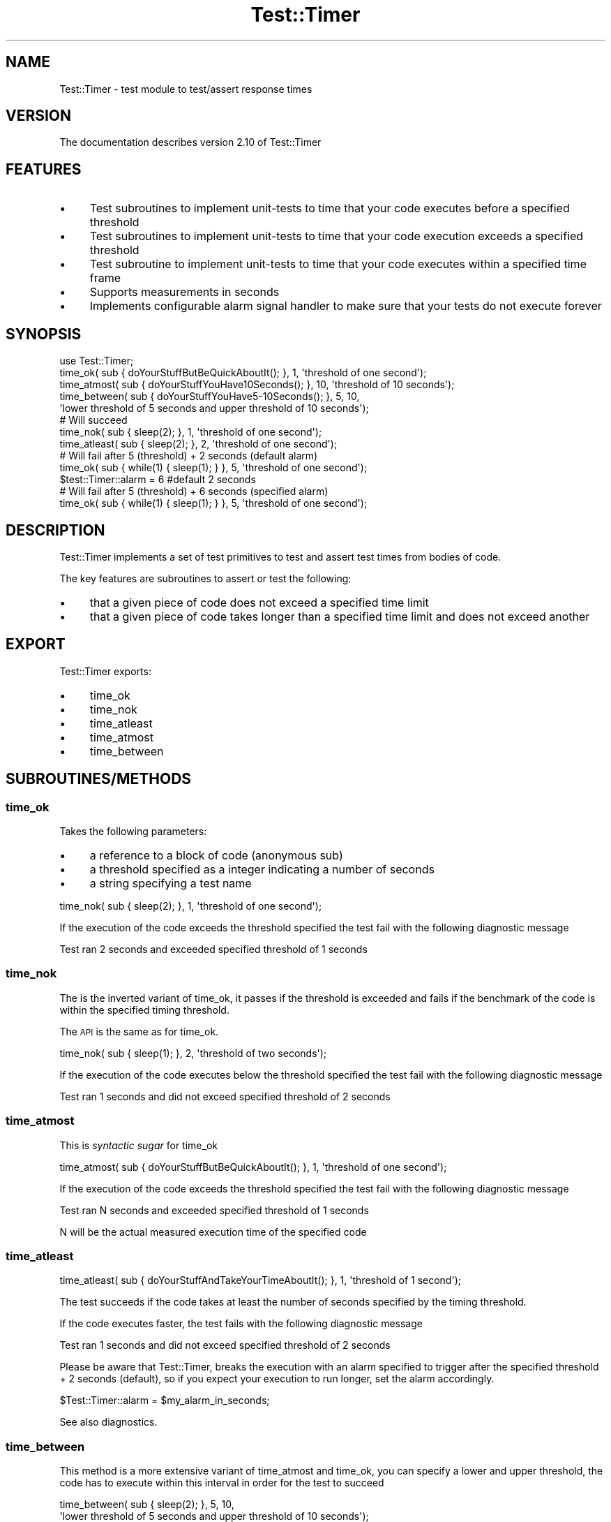 .\" Automatically generated by Pod::Man 4.14 (Pod::Simple 3.40)
.\"
.\" Standard preamble:
.\" ========================================================================
.de Sp \" Vertical space (when we can't use .PP)
.if t .sp .5v
.if n .sp
..
.de Vb \" Begin verbatim text
.ft CW
.nf
.ne \\$1
..
.de Ve \" End verbatim text
.ft R
.fi
..
.\" Set up some character translations and predefined strings.  \*(-- will
.\" give an unbreakable dash, \*(PI will give pi, \*(L" will give a left
.\" double quote, and \*(R" will give a right double quote.  \*(C+ will
.\" give a nicer C++.  Capital omega is used to do unbreakable dashes and
.\" therefore won't be available.  \*(C` and \*(C' expand to `' in nroff,
.\" nothing in troff, for use with C<>.
.tr \(*W-
.ds C+ C\v'-.1v'\h'-1p'\s-2+\h'-1p'+\s0\v'.1v'\h'-1p'
.ie n \{\
.    ds -- \(*W-
.    ds PI pi
.    if (\n(.H=4u)&(1m=24u) .ds -- \(*W\h'-12u'\(*W\h'-12u'-\" diablo 10 pitch
.    if (\n(.H=4u)&(1m=20u) .ds -- \(*W\h'-12u'\(*W\h'-8u'-\"  diablo 12 pitch
.    ds L" ""
.    ds R" ""
.    ds C` ""
.    ds C' ""
'br\}
.el\{\
.    ds -- \|\(em\|
.    ds PI \(*p
.    ds L" ``
.    ds R" ''
.    ds C`
.    ds C'
'br\}
.\"
.\" Escape single quotes in literal strings from groff's Unicode transform.
.ie \n(.g .ds Aq \(aq
.el       .ds Aq '
.\"
.\" If the F register is >0, we'll generate index entries on stderr for
.\" titles (.TH), headers (.SH), subsections (.SS), items (.Ip), and index
.\" entries marked with X<> in POD.  Of course, you'll have to process the
.\" output yourself in some meaningful fashion.
.\"
.\" Avoid warning from groff about undefined register 'F'.
.de IX
..
.nr rF 0
.if \n(.g .if rF .nr rF 1
.if (\n(rF:(\n(.g==0)) \{\
.    if \nF \{\
.        de IX
.        tm Index:\\$1\t\\n%\t"\\$2"
..
.        if !\nF==2 \{\
.            nr % 0
.            nr F 2
.        \}
.    \}
.\}
.rr rF
.\"
.\" Accent mark definitions (@(#)ms.acc 1.5 88/02/08 SMI; from UCB 4.2).
.\" Fear.  Run.  Save yourself.  No user-serviceable parts.
.    \" fudge factors for nroff and troff
.if n \{\
.    ds #H 0
.    ds #V .8m
.    ds #F .3m
.    ds #[ \f1
.    ds #] \fP
.\}
.if t \{\
.    ds #H ((1u-(\\\\n(.fu%2u))*.13m)
.    ds #V .6m
.    ds #F 0
.    ds #[ \&
.    ds #] \&
.\}
.    \" simple accents for nroff and troff
.if n \{\
.    ds ' \&
.    ds ` \&
.    ds ^ \&
.    ds , \&
.    ds ~ ~
.    ds /
.\}
.if t \{\
.    ds ' \\k:\h'-(\\n(.wu*8/10-\*(#H)'\'\h"|\\n:u"
.    ds ` \\k:\h'-(\\n(.wu*8/10-\*(#H)'\`\h'|\\n:u'
.    ds ^ \\k:\h'-(\\n(.wu*10/11-\*(#H)'^\h'|\\n:u'
.    ds , \\k:\h'-(\\n(.wu*8/10)',\h'|\\n:u'
.    ds ~ \\k:\h'-(\\n(.wu-\*(#H-.1m)'~\h'|\\n:u'
.    ds / \\k:\h'-(\\n(.wu*8/10-\*(#H)'\z\(sl\h'|\\n:u'
.\}
.    \" troff and (daisy-wheel) nroff accents
.ds : \\k:\h'-(\\n(.wu*8/10-\*(#H+.1m+\*(#F)'\v'-\*(#V'\z.\h'.2m+\*(#F'.\h'|\\n:u'\v'\*(#V'
.ds 8 \h'\*(#H'\(*b\h'-\*(#H'
.ds o \\k:\h'-(\\n(.wu+\w'\(de'u-\*(#H)/2u'\v'-.3n'\*(#[\z\(de\v'.3n'\h'|\\n:u'\*(#]
.ds d- \h'\*(#H'\(pd\h'-\w'~'u'\v'-.25m'\f2\(hy\fP\v'.25m'\h'-\*(#H'
.ds D- D\\k:\h'-\w'D'u'\v'-.11m'\z\(hy\v'.11m'\h'|\\n:u'
.ds th \*(#[\v'.3m'\s+1I\s-1\v'-.3m'\h'-(\w'I'u*2/3)'\s-1o\s+1\*(#]
.ds Th \*(#[\s+2I\s-2\h'-\w'I'u*3/5'\v'-.3m'o\v'.3m'\*(#]
.ds ae a\h'-(\w'a'u*4/10)'e
.ds Ae A\h'-(\w'A'u*4/10)'E
.    \" corrections for vroff
.if v .ds ~ \\k:\h'-(\\n(.wu*9/10-\*(#H)'\s-2\u~\d\s+2\h'|\\n:u'
.if v .ds ^ \\k:\h'-(\\n(.wu*10/11-\*(#H)'\v'-.4m'^\v'.4m'\h'|\\n:u'
.    \" for low resolution devices (crt and lpr)
.if \n(.H>23 .if \n(.V>19 \
\{\
.    ds : e
.    ds 8 ss
.    ds o a
.    ds d- d\h'-1'\(ga
.    ds D- D\h'-1'\(hy
.    ds th \o'bp'
.    ds Th \o'LP'
.    ds ae ae
.    ds Ae AE
.\}
.rm #[ #] #H #V #F C
.\" ========================================================================
.\"
.IX Title "Test::Timer 3"
.TH Test::Timer 3 "2020-07-12" "perl v5.32.0" "User Contributed Perl Documentation"
.\" For nroff, turn off justification.  Always turn off hyphenation; it makes
.\" way too many mistakes in technical documents.
.if n .ad l
.nh
.SH "NAME"
Test::Timer \- test module to test/assert response times
.SH "VERSION"
.IX Header "VERSION"
The documentation describes version 2.10 of Test::Timer
.SH "FEATURES"
.IX Header "FEATURES"
.IP "\(bu" 4
Test subroutines to implement unit-tests to time that your code executes before a specified threshold
.IP "\(bu" 4
Test subroutines to implement unit-tests to time that your code execution exceeds a specified threshold
.IP "\(bu" 4
Test subroutine to implement unit-tests to time that your code executes within a specified time frame
.IP "\(bu" 4
Supports measurements in seconds
.IP "\(bu" 4
Implements configurable alarm signal handler to make sure that your tests do not execute forever
.SH "SYNOPSIS"
.IX Header "SYNOPSIS"
.Vb 1
\&    use Test::Timer;
\&
\&    time_ok( sub { doYourStuffButBeQuickAboutIt(); }, 1, \*(Aqthreshold of one second\*(Aq);
\&
\&    time_atmost( sub { doYourStuffYouHave10Seconds(); }, 10, \*(Aqthreshold of 10 seconds\*(Aq);
\&
\&    time_between( sub { doYourStuffYouHave5\-10Seconds(); }, 5, 10,
\&        \*(Aqlower threshold of 5 seconds and upper threshold of 10 seconds\*(Aq);
\&
\&    # Will succeed
\&    time_nok( sub { sleep(2); }, 1, \*(Aqthreshold of one second\*(Aq);
\&
\&    time_atleast( sub { sleep(2); }, 2, \*(Aqthreshold of one second\*(Aq);
\&
\&    # Will fail after 5 (threshold) + 2 seconds (default alarm)
\&    time_ok( sub { while(1) { sleep(1); } }, 5, \*(Aqthreshold of one second\*(Aq);
\&
\&    $test::Timer::alarm = 6 #default 2 seconds
\&
\&    # Will fail after 5 (threshold) + 6 seconds (specified alarm)
\&    time_ok( sub { while(1) { sleep(1); } }, 5, \*(Aqthreshold of one second\*(Aq);
.Ve
.SH "DESCRIPTION"
.IX Header "DESCRIPTION"
Test::Timer implements a set of test primitives to test and assert test times
from bodies of code.
.PP
The key features are subroutines to assert or test the following:
.IP "\(bu" 4
that a given piece of code does not exceed a specified time limit
.IP "\(bu" 4
that a given piece of code takes longer than a specified time limit and does not exceed another
.SH "EXPORT"
.IX Header "EXPORT"
Test::Timer exports:
.IP "\(bu" 4
time_ok
.IP "\(bu" 4
time_nok
.IP "\(bu" 4
time_atleast
.IP "\(bu" 4
time_atmost
.IP "\(bu" 4
time_between
.SH "SUBROUTINES/METHODS"
.IX Header "SUBROUTINES/METHODS"
.SS "time_ok"
.IX Subsection "time_ok"
Takes the following parameters:
.IP "\(bu" 4
a reference to a block of code (anonymous sub)
.IP "\(bu" 4
a threshold specified as a integer indicating a number of seconds
.IP "\(bu" 4
a string specifying a test name
.PP
.Vb 1
\&    time_nok( sub { sleep(2); }, 1, \*(Aqthreshold of one second\*(Aq);
.Ve
.PP
If the execution of the code exceeds the threshold specified the test fail with the following diagnostic message
.PP
.Vb 1
\&    Test ran 2 seconds and exceeded specified threshold of 1 seconds
.Ve
.SS "time_nok"
.IX Subsection "time_nok"
The is the inverted variant of time_ok, it passes if the threshold is
exceeded and fails if the benchmark of the code is within the specified
timing threshold.
.PP
The \s-1API\s0 is the same as for time_ok.
.PP
.Vb 1
\&    time_nok( sub { sleep(1); }, 2, \*(Aqthreshold of two seconds\*(Aq);
.Ve
.PP
If the execution of the code executes below the threshold specified the test fail with the following diagnostic message
.PP
.Vb 1
\&    Test ran 1 seconds and did not exceed specified threshold of 2 seconds
.Ve
.SS "time_atmost"
.IX Subsection "time_atmost"
This is \fIsyntactic sugar\fR for time_ok
.PP
.Vb 1
\&    time_atmost( sub { doYourStuffButBeQuickAboutIt(); }, 1, \*(Aqthreshold of one second\*(Aq);
.Ve
.PP
If the execution of the code exceeds the threshold specified the test fail with the following diagnostic message
.PP
.Vb 1
\&    Test ran N seconds and exceeded specified threshold of 1 seconds
.Ve
.PP
N will be the actual measured execution time of the specified code
.SS "time_atleast"
.IX Subsection "time_atleast"
.Vb 1
\&    time_atleast( sub { doYourStuffAndTakeYourTimeAboutIt(); }, 1, \*(Aqthreshold of 1 second\*(Aq);
.Ve
.PP
The test succeeds if the code takes at least the number of seconds specified by
the timing threshold.
.PP
If the code executes faster, the test fails with the following diagnostic message
.PP
.Vb 1
\&    Test ran 1 seconds and did not exceed specified threshold of 2 seconds
.Ve
.PP
Please be aware that Test::Timer, breaks the execution with an alarm specified
to trigger after the specified threshold + 2 seconds (default), so if you expect your
execution to run longer, set the alarm accordingly.
.PP
.Vb 1
\&    $Test::Timer::alarm = $my_alarm_in_seconds;
.Ve
.PP
See also diagnostics.
.SS "time_between"
.IX Subsection "time_between"
This method is a more extensive variant of time_atmost and time_ok, you
can specify a lower and upper threshold, the code has to execute within this
interval in order for the test to succeed
.PP
.Vb 2
\&    time_between( sub { sleep(2); }, 5, 10,
\&        \*(Aqlower threshold of 5 seconds and upper threshold of 10 seconds\*(Aq);
.Ve
.PP
If the code executes faster than the lower threshold or exceeds the upper threshold, the test fails with the following diagnostic message
.PP
.Vb 1
\&    Test ran 2 seconds and did not execute within specified interval 5 \- 10 seconds
.Ve
.PP
Or
.PP
.Vb 1
\&    Test ran 12 seconds and did not execute within specified interval 5 \- 10 seconds
.Ve
.SH "PRIVATE FUNCTIONS"
.IX Header "PRIVATE FUNCTIONS"
.SS "_runtest"
.IX Subsection "_runtest"
This is a method to handle the result from _benchmark is initiates the
benchmark calling benchmark and based on whether it is within the provided
interval true (1) is returned and if not false (0).
.SS "_benchmark"
.IX Subsection "_benchmark"
This is the method doing the actual benchmark, if a better method is located
this is the place to do the handy work.
.PP
Currently Benchmark is used. An alternative could be Devel::Timer, but I
do not know this module very well and Benchmark is core, so this is used for
now.
.PP
The method takes two parameters:
.IP "\(bu" 4
a code block via a code reference
.IP "\(bu" 4
a threshold (the upper threshold, since this is added to the default alarm
.SS "import"
.IX Subsection "import"
Test::Builder required import to do some import \fIhokus-pokus\fR for the test methods
exported from Test::Timer. Please refer to the documentation in Test::Builder
.SH "DIAGNOSTICS"
.IX Header "DIAGNOSTICS"
All tests either fail or succeed, but a few exceptions are implemented, these
are listed below.
.IP "\(bu" 4
Test did not exceed specified threshold, this message is diagnosis for time_atleast and time_nok tests, which do not exceed their specified threshold
.IP "\(bu" 4
Test exceeded specified threshold, this message is a diagnostic for time_atmost and time_ok, if the specified threshold is surpassed.
.Sp
This is the key point of the module, either your code is too slow and you should
address this or your threshold is too low, in which case you can set it a bit
higher and run the test again.
.IP "\(bu" 4
Test did not execute within specified interval, this is the diagnostic from time_between, it is the diagnosis if the execution of the code is not between the specified lower and upper thresholds
.IP "\(bu" 4
Insufficient parameters, this is the message if a specified test is not provided with the sufficient number of parameters, consult this documentation and correct accordingly
.IP "\(bu" 4
Execution exceeded threshold and timed out, the exception is thrown if the execution of tested code exceeds even the alarm, which is default 2 seconds, but can be set by the user or is equal to the upper threshold + 2 seconds
.Sp
The exception results in a diagnostic for the failing test. This is a failsafe
to avoid that code runs forever. If you get this diagnose either your code is
too slow and you should address this or it might be error prone. If this is not
the case adjust the alarm setting to suit your situation.
.SH "CONFIGURATION AND ENVIRONMENT"
.IX Header "CONFIGURATION AND ENVIRONMENT"
This module requires no special configuration or environment.
.PP
Tests are sensitive and be configured using environment and configuration files, please
see the section on test and quality.
.SH "DEPENDENCIES"
.IX Header "DEPENDENCIES"
.IP "\(bu" 4
Carp
.IP "\(bu" 4
Benchmark
.IP "\(bu" 4
Error
.IP "\(bu" 4
Test::Builder
.IP "\(bu" 4
Test::Builder::Module
.SH "INCOMPATIBILITIES"
.IX Header "INCOMPATIBILITIES"
This module holds no known incompatibilities.
.SH "BUGS AND LIMITATIONS"
.IX Header "BUGS AND LIMITATIONS"
This module holds no known bugs.
.PP
The current implementations only use seconds and resolutions should be higher,
so the current implementation is limited to seconds as the highest resolution.
.PP
On occasion failing tests with CPAN-testers have been observed. This seem to be related to the test-suite
being not taking into account that some smoke-testers do not prioritize resources for the test run and that
additional processes/jobs are running. The test-suite have been adjusted to accommodate this but these issues
might reoccur.
.SH "TEST AND QUALITY"
.IX Header "TEST AND QUALITY"
Coverage report for the release described in this documentation (see \s-1VERSION\s0).
.PP
.Vb 7
\&    \-\-\-\-\-\-\-\-\-\-\-\-\-\-\-\-\-\-\-\-\-\-\-\-\-\-\-\- \-\-\-\-\-\- \-\-\-\-\-\- \-\-\-\-\-\- \-\-\-\-\-\- \-\-\-\-\-\- \-\-\-\-\-\- \-\-\-\-\-\-
\&    File                           stmt   bran   cond    sub    pod   time  total
\&    \-\-\-\-\-\-\-\-\-\-\-\-\-\-\-\-\-\-\-\-\-\-\-\-\-\-\-\- \-\-\-\-\-\- \-\-\-\-\-\- \-\-\-\-\-\- \-\-\-\-\-\- \-\-\-\-\-\- \-\-\-\-\-\- \-\-\-\-\-\-
\&    blib/lib/Test/Timer.pm        100.0   95.0   66.6  100.0  100.0   99.9   98.0
\&    ...Timer/TimeoutException.pm  100.0    n/a    n/a  100.0  100.0    0.0  100.0
\&    Total                         100.0   95.0   66.6  100.0  100.0  100.0   98.4
\&    \-\-\-\-\-\-\-\-\-\-\-\-\-\-\-\-\-\-\-\-\-\-\-\-\-\-\-\- \-\-\-\-\-\- \-\-\-\-\-\- \-\-\-\-\-\- \-\-\-\-\-\- \-\-\-\-\-\- \-\-\-\-\-\- \-\-\-\-\-\-
.Ve
.PP
The Test::Perl::Critic test runs with severity 5 (gentle) for now, please
refer to \fIt/critic.t\fR and \fIt/perlcriticrc\fR.
.PP
Set \s-1TEST_POD\s0 to enable Test::Pod test in \fIt/pod.t\fR and Test::Pod::Coverage
test in \fIt/pod\-coverage.t\fR.
.PP
Set \s-1TEST_CRITIC\s0 to enable Test::Perl::Critic test in \fIt/critic.t\fR
.SS "\s-1CONTINUOUS INTEGRATION\s0"
.IX Subsection "CONTINUOUS INTEGRATION"
This distribution uses Travis for continuous integration testing, the
Travis reports are public available.
.SH "SEE ALSO"
.IX Header "SEE ALSO"
.IP "\(bu" 4
Test::Benchmark
.SH "ISSUE REPORTING"
.IX Header "ISSUE REPORTING"
Please report any bugs or feature requests using Github
.IP "\(bu" 4
Github Issues <https://github.com/jonasbn/perl-test-timer/issues>
.SH "SUPPORT"
.IX Header "SUPPORT"
You can find (this) documentation for this module with the \f(CW\*(C`perldoc\*(C'\fR command.
.PP
.Vb 1
\&    perldoc Test::Timer
.Ve
.PP
You can also look for information at:
.IP "\(bu" 4
Homepage <https://jonasbn.github.io/perl-test-timer/>
.IP "\(bu" 4
MetaCPAN <https://metacpan.org/pod/Test-Timer>
.IP "\(bu" 4
AnnoCPAN: Annotated \s-1CPAN\s0 documentation <http://annocpan.org/dist/Test-Timer>
.IP "\(bu" 4
\&\s-1CPAN\s0 Ratings <http://cpanratings.perl.org/d/Test-Timer>
.SH "DEVELOPMENT"
.IX Header "DEVELOPMENT"
.IP "\(bu" 4
Github Repository <https://github.com/jonasbn/perl-test-timer>, please see the guidelines for contributing <https://github.com/jonasbn/perl-test-timer/blob/master/CONTRIBUTING.md>.
.SH "AUTHOR"
.IX Header "AUTHOR"
.IP "\(bu" 4
Jonas B. Nielsen (jonasbn) \f(CW\*(C`<jonasbn at cpan.org>\*(C'\fR
.SH "ACKNOWLEDGEMENTS"
.IX Header "ACKNOWLEDGEMENTS"
.IP "\(bu" 4
Mohammad S Anwar, \s-1POD\s0 corrections PRs #23
.IP "\(bu" 4
Erik Johansen, suggestion for clearing alarm
.IP "\(bu" 4
Gregor Herrmann from the Debian Perl Group, \s-1PR\s0 #16 fixes to spelling mistakes
.IP "\(bu" 4
Nigel Horne, issue #15 suggestion for better assertion in time_atleast
.IP "\(bu" 4
Nigel Horne, issue #10/#12 suggestion for improvement to diagnostics
.IP "\(bu" 4
p\-alik, \s-1PR\s0 #4 eliminating warnings during test
.IP "\(bu" 4
Kent Fredric, \s-1PR\s0 #7 addressing file permissions
.IP "\(bu" 4
Nick Morrott, \s-1PR\s0 #5 corrections to \s-1POD\s0
.IP "\(bu" 4
Bartosz Jakubski, reporting issue #3
.IP "\(bu" 4
Gabor Szabo (\s-1GZABO\s0), suggestion for specification of interval thresholds even though this was obsoleted by the later introduced time_between
.IP "\(bu" 4
Paul Leonerd Evans (\s-1PEVANS\s0), suggestions for time_atleast and time_atmost and the handling of \f(CW$SIG\fR{\s-1ALRM\s0}. Also bug report for addressing issue with Debian packaging resulting in release 0.10
.IP "\(bu" 4
brian d foy (\s-1BDFOY\s0), for patch to _runtest
.SH "LICENSE AND COPYRIGHT"
.IX Header "LICENSE AND COPYRIGHT"
Test::Timer and related modules are (C) by Jonas B. Nielsen,
(jonasbn) 2007\-2019
.PP
Test::Timer and related modules are released under the Artistic
License 2.0
.PP
Used distributions are under copyright of there respective authors and designated licenses
.PP
Image used on website <https://jonasbn.github.io/perl-test-timer/> is under copyright by Veri Ivanova <https://unsplash.com/photos/p3Pj7jOYvnM>
